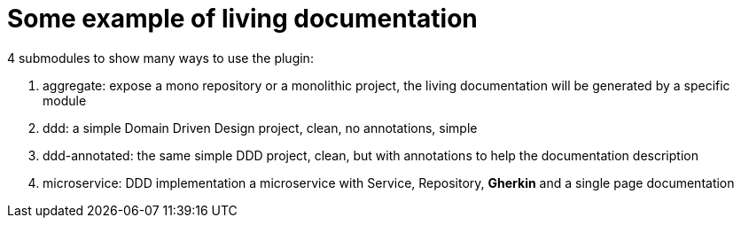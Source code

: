 = Some example of living documentation

4 submodules to show many ways to use the plugin:

1. aggregate: expose a mono repository or a monolithic project, the living documentation will be generated by a specific module
2. ddd: a simple Domain Driven Design project, clean, no annotations, simple
3. ddd-annotated: the same simple DDD project, clean, but with annotations to help the documentation description
4. microservice: DDD implementation a microservice with Service, Repository, *Gherkin* and a single page documentation
